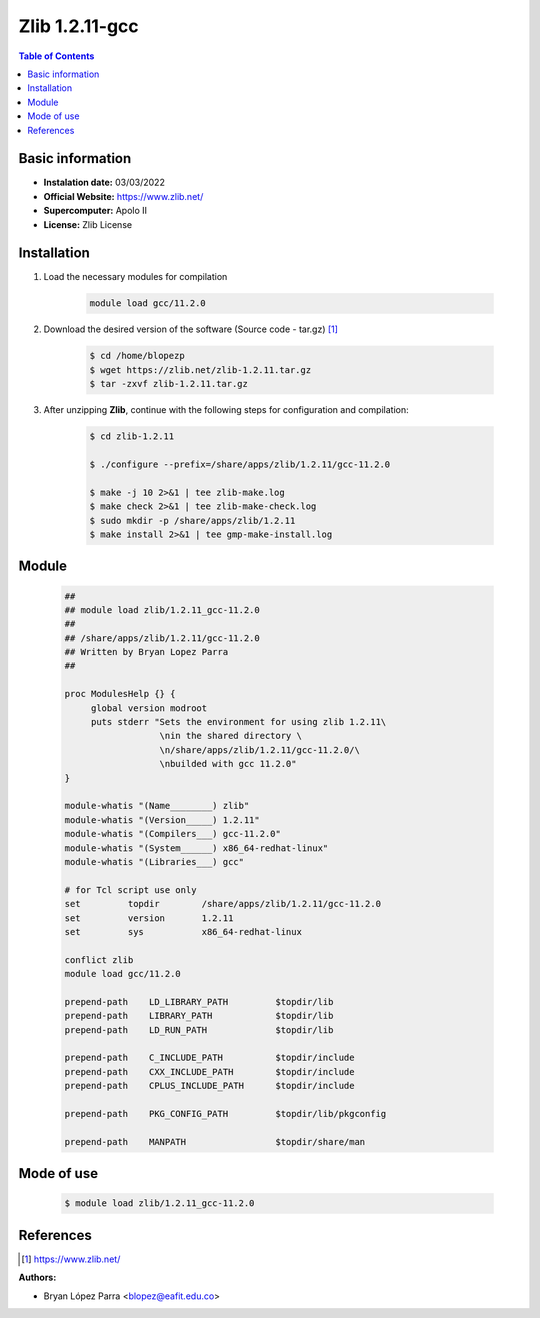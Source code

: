 .. _Zlib-1.2.11-gcc:

Zlib 1.2.11-gcc
===============

.. contents:: Table of Contents


Basic information
-----------------

- **Instalation date:** 03/03/2022
- **Official Website:** https://www.zlib.net/
- **Supercomputer:** Apolo II
- **License:** Zlib License



Installation
------------

1. Load the necessary modules for compilation

    .. code-block:: bash

        module load gcc/11.2.0

2. Download the desired version of the software (Source code - tar.gz) [1]_

    .. code-block:: bash

        $ cd /home/blopezp
        $ wget https://zlib.net/zlib-1.2.11.tar.gz
        $ tar -zxvf zlib-1.2.11.tar.gz

3. After unzipping **Zlib**, continue with the following steps for configuration and compilation:

    .. code-block:: bash

        $ cd zlib-1.2.11

        $ ./configure --prefix=/share/apps/zlib/1.2.11/gcc-11.2.0

        $ make -j 10 2>&1 | tee zlib-make.log
        $ make check 2>&1 | tee zlib-make-check.log
        $ sudo mkdir -p /share/apps/zlib/1.2.11
        $ make install 2>&1 | tee gmp-make-install.log

Module
------

    .. code-block:: tcl

        ##
        ## module load zlib/1.2.11_gcc-11.2.0
        ##
        ## /share/apps/zlib/1.2.11/gcc-11.2.0
        ## Written by Bryan Lopez Parra
        ##

        proc ModulesHelp {} {
             global version modroot
             puts stderr "Sets the environment for using zlib 1.2.11\
                          \nin the shared directory \
                          \n/share/apps/zlib/1.2.11/gcc-11.2.0/\
                          \nbuilded with gcc 11.2.0"
        }

        module-whatis "(Name________) zlib"
        module-whatis "(Version_____) 1.2.11"
        module-whatis "(Compilers___) gcc-11.2.0"
        module-whatis "(System______) x86_64-redhat-linux"
        module-whatis "(Libraries___) gcc"

        # for Tcl script use only
        set         topdir        /share/apps/zlib/1.2.11/gcc-11.2.0
        set         version       1.2.11
        set         sys           x86_64-redhat-linux

        conflict zlib
        module load gcc/11.2.0

        prepend-path    LD_LIBRARY_PATH         $topdir/lib
        prepend-path    LIBRARY_PATH            $topdir/lib
        prepend-path    LD_RUN_PATH             $topdir/lib

        prepend-path    C_INCLUDE_PATH          $topdir/include
        prepend-path    CXX_INCLUDE_PATH        $topdir/include
        prepend-path    CPLUS_INCLUDE_PATH      $topdir/include

        prepend-path    PKG_CONFIG_PATH         $topdir/lib/pkgconfig

        prepend-path    MANPATH                 $topdir/share/man



Mode of use
-----------

    .. code-block:: bash

        $ module load zlib/1.2.11_gcc-11.2.0

References
----------

.. [1] https://www.zlib.net/

:Authors:

- Bryan López Parra <blopez@eafit.edu.co>
